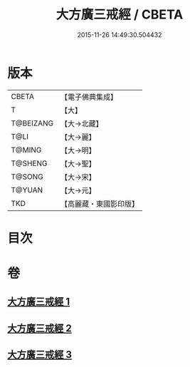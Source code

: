 #+TITLE: 大方廣三戒經 / CBETA
#+DATE: 2015-11-26 14:49:30.504432
* 版本
 |     CBETA|【電子佛典集成】|
 |         T|【大】     |
 | T@BEIZANG|【大→北藏】  |
 |      T@LI|【大→麗】   |
 |    T@MING|【大→明】   |
 |   T@SHENG|【大→聖】   |
 |    T@SONG|【大→宋】   |
 |    T@YUAN|【大→元】   |
 |       TKD|【高麗藏・東國影印版】|

* 目次
* 卷
** [[file:KR6f0002_001.txt][大方廣三戒經 1]]
** [[file:KR6f0002_002.txt][大方廣三戒經 2]]
** [[file:KR6f0002_003.txt][大方廣三戒經 3]]

